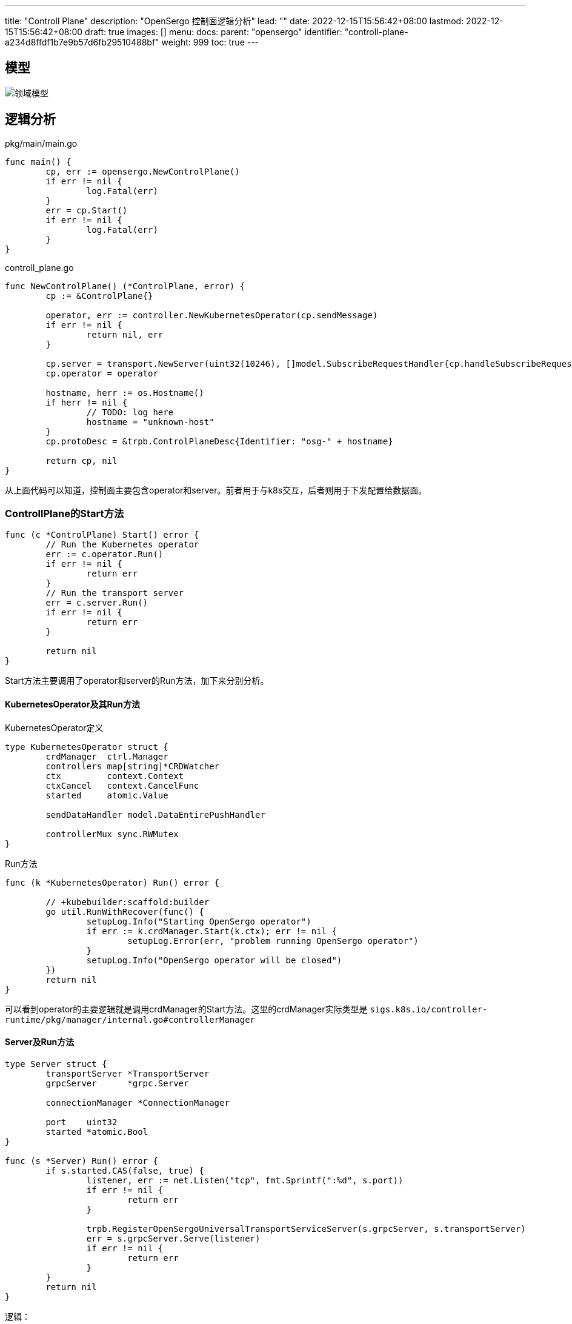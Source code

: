 ---
title: "Controll Plane"
description: "OpenSergo 控制面逻辑分析"
lead: ""
date: 2022-12-15T15:56:42+08:00
lastmod: 2022-12-15T15:56:42+08:00
draft: true
images: []
menu:
  docs:
    parent: "opensergo"
    identifier: "controll-plane-a234d8ffdf1b7e9b57d6fb29510488bf"
weight: 999
toc: true
---

== 模型

image:images/struct.svg[领域模型]

== 逻辑分析

.pkg/main/main.go
[source,go]
----
func main() {
	cp, err := opensergo.NewControlPlane()
	if err != nil {
		log.Fatal(err)
	}
	err = cp.Start()
	if err != nil {
		log.Fatal(err)
	}
}
----

.controll_plane.go
[source,go]
----
func NewControlPlane() (*ControlPlane, error) {
	cp := &ControlPlane{}

	operator, err := controller.NewKubernetesOperator(cp.sendMessage)
	if err != nil {
		return nil, err
	}

	cp.server = transport.NewServer(uint32(10246), []model.SubscribeRequestHandler{cp.handleSubscribeRequest})
	cp.operator = operator

	hostname, herr := os.Hostname()
	if herr != nil {
		// TODO: log here
		hostname = "unknown-host"
	}
	cp.protoDesc = &trpb.ControlPlaneDesc{Identifier: "osg-" + hostname}

	return cp, nil
}
----

从上面代码可以知道，控制面主要包含operator和server。前者用于与k8s交互，后者则用于下发配置给数据面。

=== ControllPlane的Start方法

[source,go]
----
func (c *ControlPlane) Start() error {
	// Run the Kubernetes operator
	err := c.operator.Run()
	if err != nil {
		return err
	}
	// Run the transport server
	err = c.server.Run()
	if err != nil {
		return err
	}

	return nil
}
----

Start方法主要调用了operator和server的Run方法，加下来分别分析。

==== KubernetesOperator及其Run方法

.KubernetesOperator定义
[source,go]
----
type KubernetesOperator struct {
	crdManager  ctrl.Manager
	controllers map[string]*CRDWatcher
	ctx         context.Context
	ctxCancel   context.CancelFunc
	started     atomic.Value

	sendDataHandler model.DataEntirePushHandler

	controllerMux sync.RWMutex
}
----

.Run方法
[source,go]
----
func (k *KubernetesOperator) Run() error {

	// +kubebuilder:scaffold:builder
	go util.RunWithRecover(func() {
		setupLog.Info("Starting OpenSergo operator")
		if err := k.crdManager.Start(k.ctx); err != nil {
			setupLog.Error(err, "problem running OpenSergo operator")
		}
		setupLog.Info("OpenSergo operator will be closed")
	})
	return nil
}
----

可以看到operator的主要逻辑就是调用crdManager的Start方法。这里的crdManager实际类型是 `sigs.k8s.io/controller-runtime/pkg/manager/internal.go#controllerManager`

==== Server及Run方法

[source,go]
----
type Server struct {
	transportServer *TransportServer
	grpcServer      *grpc.Server

	connectionManager *ConnectionManager

	port    uint32
	started *atomic.Bool
}

func (s *Server) Run() error {
	if s.started.CAS(false, true) {
		listener, err := net.Listen("tcp", fmt.Sprintf(":%d", s.port))
		if err != nil {
			return err
		}

		trpb.RegisterOpenSergoUniversalTransportServiceServer(s.grpcServer, s.transportServer)
		err = s.grpcServer.Serve(listener)
		if err != nil {
			return err
		}
	}
	return nil
}
----

逻辑：

. 将started状态设置为 `true`;
. 创建TcpListener，监听端口*10246*;
. 将transportServer注册到GrpcServer;
. 在tcplistener上启动grpcServer;

=== `KubernetesOperator` 逻辑

==== CRDWatcher

`CRDWatcher` 实现了k8s的controller，在 `KubernetesOperator` 中，每个`CRDWatcher` 负责
监控一种资源
